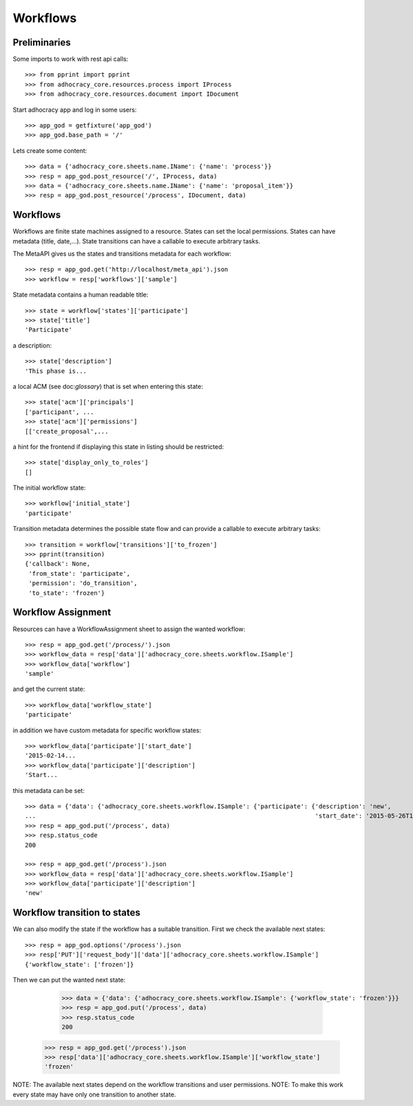 Workflows
==========

Preliminaries
-------------

Some imports to work with rest api calls::

    >>> from pprint import pprint
    >>> from adhocracy_core.resources.process import IProcess
    >>> from adhocracy_core.resources.document import IDocument

Start adhocracy app and log in some users::

    >>> app_god = getfixture('app_god')
    >>> app_god.base_path = '/'

Lets create some content::

    >>> data = {'adhocracy_core.sheets.name.IName': {'name': 'process'}}
    >>> resp = app_god.post_resource('/', IProcess, data)
    >>> data = {'adhocracy_core.sheets.name.IName': {'name': 'proposal_item'}}
    >>> resp = app_god.post_resource('/process', IDocument, data)


Workflows
---------

Workflows are finite state machines assigned to a resource.
States can set the local permissions.
States can have metadata (title, date,...).
State transitions can have a callable to execute arbitrary tasks.

The MetaAPI gives us the states and transitions metadata for each workflow::

    >>> resp = app_god.get('http://localhost/meta_api').json
    >>> workflow = resp['workflows']['sample']

State metadata contains a human readable title::

    >>> state = workflow['states']['participate']
    >>> state['title']
    'Participate'

a description::

    >>> state['description']
    'This phase is...

a local ACM (see doc:`glossary`) that is set when entering this state::

    >>> state['acm']['principals']
    ['participant', ...
    >>> state['acm']['permissions']
    [['create_proposal',...

a hint for the frontend if displaying this state in listing should be restricted::

    >>> state['display_only_to_roles']
    []

The initial workflow state::

    >>> workflow['initial_state']
    'participate'

Transition metadata determines the possible state flow and can provide a callable to
execute arbitrary tasks::

     >>> transition = workflow['transitions']['to_frozen']
     >>> pprint(transition)
     {'callback': None,
      'from_state': 'participate',
      'permission': 'do_transition',
      'to_state': 'frozen'}


Workflow Assignment
-------------------

Resources can have a WorkflowAssignment sheet to assign the wanted workflow::

    >>> resp = app_god.get('/process/').json
    >>> workflow_data = resp['data']['adhocracy_core.sheets.workflow.ISample']
    >>> workflow_data['workflow']
    'sample'

and get the current state::

    >>> workflow_data['workflow_state']
    'participate'


in addition we have custom metadata for specific workflow states::

    >>> workflow_data['participate']['start_date']
    '2015-02-14...
    >>> workflow_data['participate']['description']
    'Start...

this metadata can be set::

    >>> data = {'data': {'adhocracy_core.sheets.workflow.ISample': {'participate': {'description': 'new',
    ...                                                                             'start_date': '2015-05-26T12:40:49.638293+00:00'}}}}
    >>> resp = app_god.put('/process', data)
    >>> resp.status_code
    200

    >>> resp = app_god.get('/process').json
    >>> workflow_data = resp['data']['adhocracy_core.sheets.workflow.ISample']
    >>> workflow_data['participate']['description']
    'new'


Workflow transition to states
-----------------------------

We can also modify the state if the workflow has a suitable transition.
First we check the available next states::

    >>> resp = app_god.options('/process').json
    >>> resp['PUT']['request_body']['data']['adhocracy_core.sheets.workflow.ISample']
    {'workflow_state': ['frozen']}

Then we can put the wanted next state:

     >>> data = {'data': {'adhocracy_core.sheets.workflow.ISample': {'workflow_state': 'frozen'}}}
     >>> resp = app_god.put('/process', data)
     >>> resp.status_code
     200

    >>> resp = app_god.get('/process').json
    >>> resp['data']['adhocracy_core.sheets.workflow.ISample']['workflow_state']
    'frozen'

NOTE: The available next states depend on the workflow transitions and user permissions.
NOTE: To make this work every state may have only one transition to another state.


